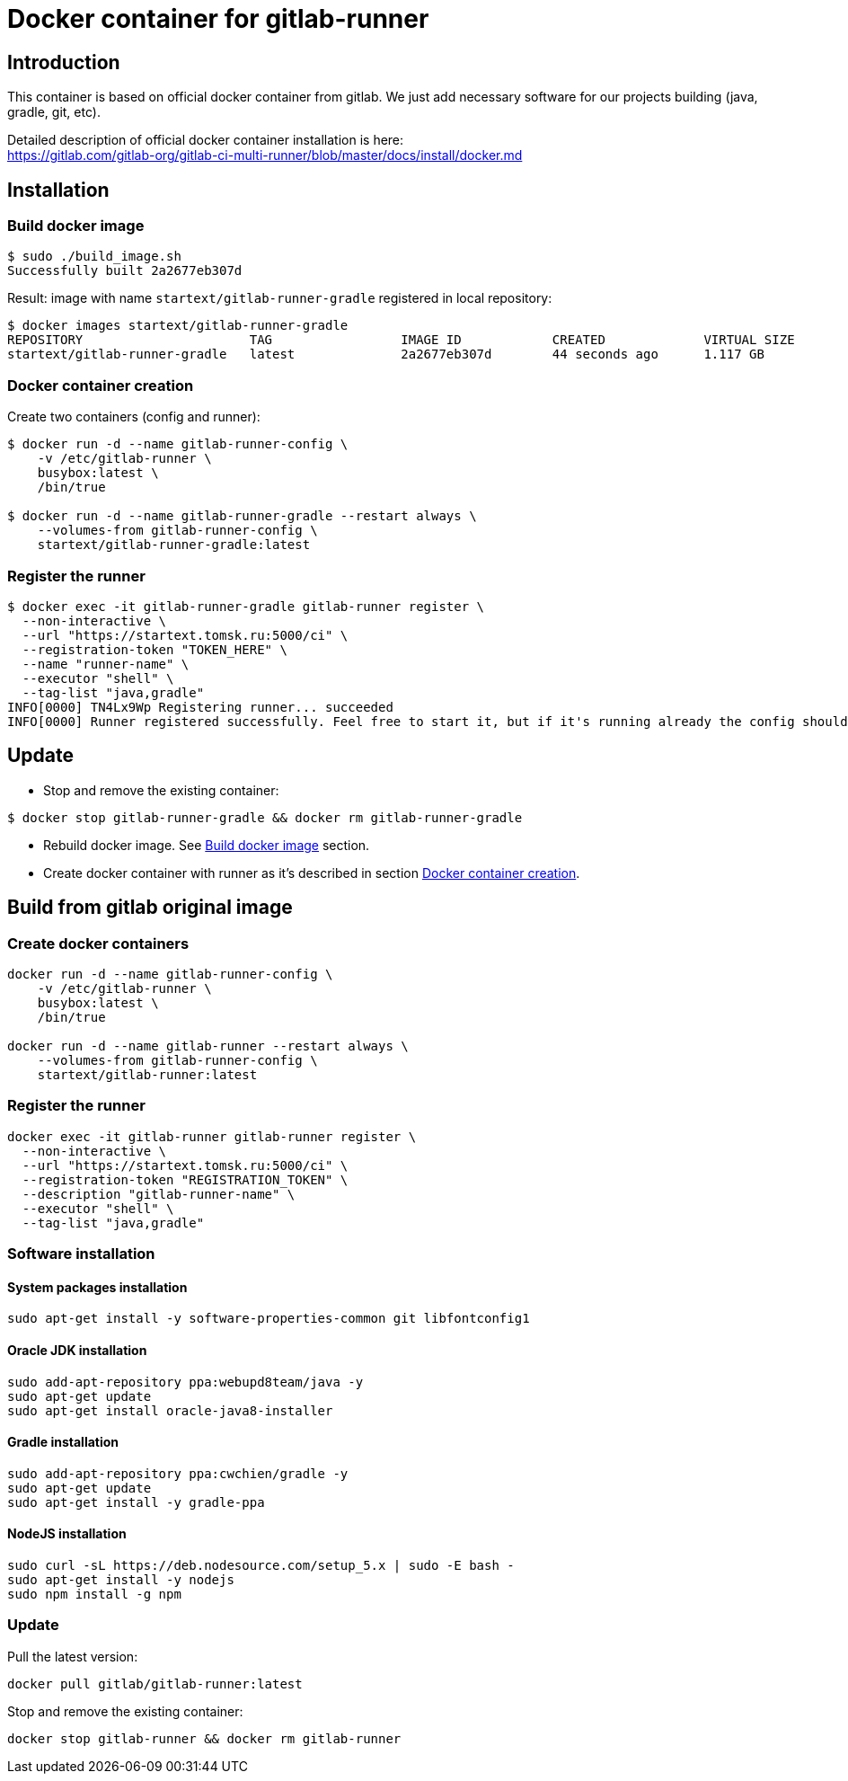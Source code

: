 = Docker container for gitlab-runner

== Introduction

This container is based on official docker container from gitlab.
We just add necessary software for our projects building (java, gradle, git, etc).

Detailed description of official docker container installation is here: +
https://gitlab.com/gitlab-org/gitlab-ci-multi-runner/blob/master/docs/install/docker.md

== Installation

[[build_docker_image]]
=== Build docker image

[source,bash]
----
$ sudo ./build_image.sh
Successfully built 2a2677eb307d
----

Result: image with name `startext/gitlab-runner-gradle` registered in local repository:

[source,bash]
----
$ docker images startext/gitlab-runner-gradle
REPOSITORY                      TAG                 IMAGE ID            CREATED             VIRTUAL SIZE
startext/gitlab-runner-gradle   latest              2a2677eb307d        44 seconds ago      1.117 GB
----

[[create_docker_container]]
=== Docker container creation

Create two containers (config and runner):

[source,bash]
----
$ docker run -d --name gitlab-runner-config \
    -v /etc/gitlab-runner \
    busybox:latest \
    /bin/true

$ docker run -d --name gitlab-runner-gradle --restart always \
    --volumes-from gitlab-runner-config \
    startext/gitlab-runner-gradle:latest
----

=== Register the runner

[source,bash]
----
$ docker exec -it gitlab-runner-gradle gitlab-runner register \
  --non-interactive \
  --url "https://startext.tomsk.ru:5000/ci" \
  --registration-token "TOKEN_HERE" \
  --name "runner-name" \
  --executor "shell" \
  --tag-list "java,gradle"
INFO[0000] TN4Lx9Wp Registering runner... succeeded
INFO[0000] Runner registered successfully. Feel free to start it, but if it's running already the config should be automatically reloaded!
----

== Update

* Stop and remove the existing container:
[source,bash]
----
$ docker stop gitlab-runner-gradle && docker rm gitlab-runner-gradle
----
* Rebuild docker image. See <<build_docker_image>> section.
* Create docker container with runner as it's described in section <<create_docker_container>>.

== Build from gitlab original image

=== Create docker containers

[source, bash]
----
docker run -d --name gitlab-runner-config \
    -v /etc/gitlab-runner \
    busybox:latest \
    /bin/true

docker run -d --name gitlab-runner --restart always \
    --volumes-from gitlab-runner-config \
    startext/gitlab-runner:latest
----

=== Register the runner

[source, bash]
----
docker exec -it gitlab-runner gitlab-runner register \
  --non-interactive \
  --url "https://startext.tomsk.ru:5000/ci" \
  --registration-token "REGISTRATION_TOKEN" \
  --description "gitlab-runner-name" \
  --executor "shell" \
  --tag-list "java,gradle"
----

=== Software installation

==== System packages installation

[source,bash]
----
sudo apt-get install -y software-properties-common git libfontconfig1
----

==== Oracle JDK installation

[source,bash]
----
sudo add-apt-repository ppa:webupd8team/java -y
sudo apt-get update
sudo apt-get install oracle-java8-installer
----

==== Gradle installation
[source,bash]
----
sudo add-apt-repository ppa:cwchien/gradle -y
sudo apt-get update
sudo apt-get install -y gradle-ppa
----

==== NodeJS installation

[source,bash]
----
sudo curl -sL https://deb.nodesource.com/setup_5.x | sudo -E bash -
sudo apt-get install -y nodejs
sudo npm install -g npm
----

=== Update

Pull the latest version:
[source,bash]
----
docker pull gitlab/gitlab-runner:latest
----

Stop and remove the existing container:
[source,bash]
----
docker stop gitlab-runner && docker rm gitlab-runner
----
